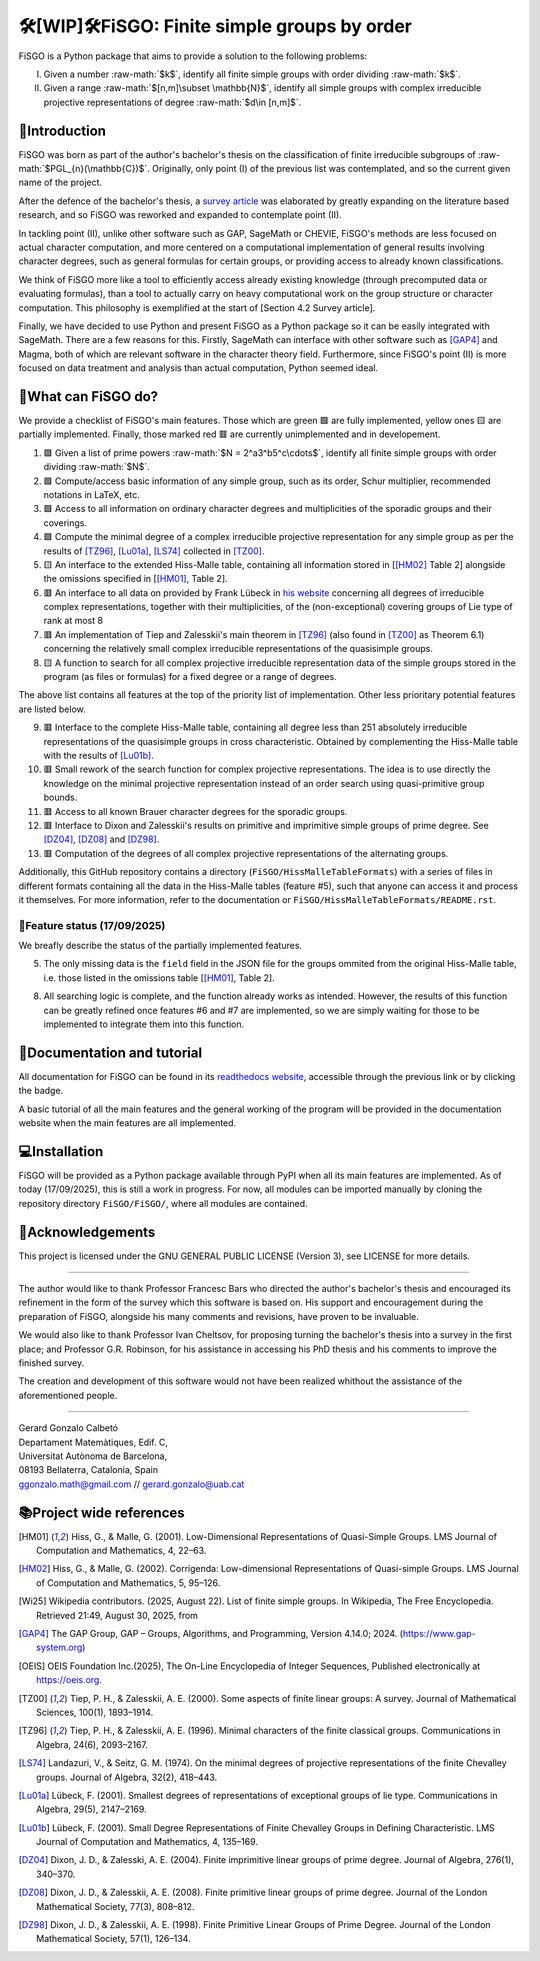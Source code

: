 .. role:: raw-math(raw)
    :format: latex html

==========================================
🛠️[WIP]🛠️FiSGO: Finite simple groups by order
==========================================

.. image:: https://readthedocs.org/projects/fisgo/badge/?version=latest
   :target: https://fisgo.readthedocs.io
   :alt: ReadTheDocs

.. image:: https://img.shields.io/badge/License-GPLv3-blue.svg
   :target: https://www.gnu.org/licenses/gpl-3.0.en.html
   :alt: License GPL-3.0

.. image:: https://img.shields.io/badge/python-3.12%2B-blue
   :target: https://www.python.org/
   :alt: Python Version

.. image:: https://img.shields.io/badge/status-WIP-orange
   :target: #
   :alt: Status WIP

.. image:: https://zenodo.org/badge/DOI/10.48550/arXiv.2510.00718.svg
   :target: https://doi.org/10.48550/arXiv.2510.00718
   :alt: Status WIP

..
    .. image:: https://img.shields.io/pypi/dm/<package-name>.svg
       :target: https://pypi.org/project/<package-name>/
       :alt: PyPI Downloads


FiSGO is a Python package that aims to provide a solution to the following problems:

I. Given a number :raw-math:`$k$`, identify all finite simple groups with order dividing :raw-math:`$k$`.
#. Given a range :raw-math:`$[n,m]\subset \mathbb{N}$`, identify all simple groups with complex irreducible projective
   representations of degree :raw-math:`$d\in [n,m]$`.

📖Introduction
------------
FiSGO was born as part of the author's bachelor's thesis on the classification of finite irreducible subgroups
of :raw-math:`$PGL_{n}(\mathbb{C})$`. Originally, only point (I) of the previous list was contemplated, and so the current
given name of the project.

After the defence of the bachelor's thesis, a `survey article`_ was elaborated by greatly
expanding on the literature based research, and so FiSGO was reworked and expanded to contemplate point (II).

In tackling point (II), unlike other software such as GAP, SageMath or CHEVIE, FiSGO's methods are less focused on
actual character computation, and more centered on a computational implementation of general results involving
character degrees, such as general formulas for certain groups, or providing access to already known classifications.

We think of FiSGO more like a tool to efficiently access already existing knowledge (through precomputed data or
evaluating formulas), than a tool to actually carry on heavy computational work on the group structure or
character computation. This philosophy is exemplified at the start of [Section 4.2 Survey article].

Finally, we have decided to use Python and present FiSGO as a Python package so it can be easily integrated with
SageMath. There are a few reasons for this. Firstly, SageMath can interface with other software such as [GAP4]_ and
Magma, both of which are relevant software in the character theory field. Furthermore, since FiSGO's point (II) is
more focused on data treatment and analysis than actual computation, Python seemed ideal.

🧩What can FiSGO do?
------------------
We provide a checklist of FiSGO's main features. Those which are green |check| are fully implemented, yellow ones
|empty| are partially implemented. Finally, those marked red |cross| are currently unimplemented and
in developement.

1. |check| Given a list of prime powers :raw-math:`$N = 2^a3^b5^c\cdots$`, identify all finite simple groups with
   order dividing :raw-math:`$N$`.
#. |check| Compute/access basic information of any simple group, such as its order, Schur multiplier, recommended notations
   in LaTeX, etc.
#. |check| Access to all information on ordinary character degrees and multiplicities of the sporadic groups and their coverings.
#. |check| Compute the minimal degree of a complex irreducible projective representation for any simple group as per
   the results of [TZ96]_, [Lu01a]_, [LS74]_ collected in [TZ00]_.
#. |empty| An interface to the extended Hiss-Malle table, containing all information stored in
   [[HM02]_ Table 2] alongside the omissions specified in [[HM01]_, Table 2].
#. |cross| An interface to all data on provided by Frank Lübeck in `his website`_ concerning all degrees of irreducible
   complex representations, together with their multiplicities, of the (non-exceptional) covering groups of Lie type of rank at most 8
#. |cross| An implementation of Tiep and Zalesskii's main theorem in [TZ96]_ (also found in [TZ00]_ as Theorem 6.1) concerning
   the relatively small complex irreducible representations of the quasisimple groups.
#. |empty| A function to search for all complex projective irreducible representation data of the simple groups stored
   in the program (as files or formulas) for a fixed degree or a range of degrees.

The above list contains all features at the top of the priority list of implementation. Other less prioritary potential features
are listed below.

9. |cross| Interface to the complete Hiss-Malle table, containing all degree less than 251 absolutely irreducible representations
   of the quasisimple groups in cross characteristic. Obtained by complementing the Hiss-Malle table with the results of
   [Lu01b]_.
#. |cross| Small rework of the search function for complex projective representations. The idea is to use directly the knowledge
   on the minimal projective representation instead of an order search using quasi-primitive group bounds.
#. |cross| Access to all known Brauer character degrees for the sporadic groups.
#. |cross| Interface to Dixon and Zalesskii's results on primitive and imprimitive simple groups of prime degree. See [DZ04]_,
   [DZ08]_ and [DZ98]_.
#. |cross| Computation of the degrees of all complex projective representations of the alternating groups.

Additionally, this GitHub repository contains a directory (``FiSGO/HissMalleTableFormats``) with a series of files in different
formats containing all the data in the Hiss-Malle tables (feature #5), such that anyone can access it and process it themselves.
For more information, refer to the documentation or ``FiSGO/HissMalleTableFormats/README.rst``.

🚦Feature status (17/09/2025)
^^^^^^^^^^^^^^^^^^^^^^^^^^^
We breafly describe the status of the partially implemented features.

5. The only missing data is the ``field`` field in the JSON file for the groups ommited from the original Hiss-Malle
   table, i.e. those listed in the omissions table [[HM01]_, Table 2].
8. All searching logic is complete, and the function already works as intended. However, the results of this function
   can be greatly refined once features #6 and #7 are implemented, so we are simply waiting for those to be implemented
   to integrate them into this function.


📝Documentation and tutorial
--------------------------
.. image:: https://app.readthedocs.org/projects/fisgo/badge/?version=latest
    :target: https://fisgo.readthedocs.io/en/latest
    :alt: Documentation Status

All documentation for FiSGO can be found in its `readthedocs website`_, accessible through the previous link or
by clicking the badge.

A basic tutorial of all the main features and the general working of the program will be provided in the
documentation website when the main features are all implemented.

💻Installation
------------
FiSGO will be provided as a Python package available through PyPI when all its main features are implemented.
As of today (17/09/2025), this is still a work in progress. For now, all modules can be imported manually by
cloning the repository directory ``FiSGO/FiSGO/``, where all modules are contained.


🤝Acknowledgements
----------------

This project is licensed under the GNU GENERAL PUBLIC LICENSE (Version 3), see LICENSE for more details.

-------------------

The author would like to thank Professor Francesc Bars who directed the author's
bachelor's thesis and encouraged its refinement in the form of the survey which this software is based on.
His support and encouragement during the preparation of FiSGO, alongside his many comments and
revisions, have proven to be invaluable.

We would also like to thank Professor Ivan Cheltsov, for proposing turning the bachelor's thesis into
a survey in the first place; and Professor G.R. Robinson, for his assistance in accessing his PhD thesis
and his comments to improve the finished survey.

The creation and development of this software would not have been realized whithout the assistance of the aforementioned
people.

--------------------------------------------------------

| Gerard Gonzalo Calbetó
| Departament Matemàtiques, Edif. C,
| Universitat Autònoma de Barcelona,
| 08193 Bellaterra, Catalonia, Spain
| ggonzalo.math@gmail.com // gerard.gonzalo@uab.cat

📚Project wide references
-----------------------

.. _readthedocs website: https://fisgo.readthedocs.io/en/latest
.. _survey article: https://doi.org/10.48550/arXiv.2510.00718
.. _his website: https://www.math.rwth-aachen.de/~Frank.Luebeck/chev/DegMult/index.html?LANG=en
.. |check| replace:: 🟩
.. |empty| replace:: 🟨
.. |cross| replace:: 🟥


.. [HM01] Hiss, G., & Malle, G. (2001). Low-Dimensional Representations of
    Quasi-Simple Groups. LMS Journal of Computation and Mathematics, 4,
    22–63. |DOI:10.1112/s1461157000000796|

.. [HM02] Hiss, G., & Malle, G. (2002). Corrigenda: Low-dimensional
    Representations of Quasi-simple Groups. LMS Journal of Computation and
    Mathematics, 5, 95–126. |DOI:10.1112/s1461157000000711|

.. [Wi25] Wikipedia contributors. (2025, August 22). List of finite simple
    groups. In Wikipedia, The Free Encyclopedia. Retrieved 21:49, August 30,
    2025, from |image1|

.. [GAP4] The GAP Group, GAP – Groups, Algorithms, and Programming,
    Version 4.14.0; 2024. (https://www.gap-system.org)

.. [OEIS] OEIS Foundation Inc.(2025), The On-Line Encyclopedia of Integer
    Sequences, Published electronically at https://oeis.org.

.. [TZ00] Tiep, P. H., & Zalesskii, A. E. (2000). Some aspects of finite
    linear groups: A survey. Journal of Mathematical Sciences, 100(1),
    1893–1914. |DOI:10.1007/bf02677502|

.. [TZ96] Tiep, P. H., & Zalesskii, A. E. (1996). Minimal characters of
    the finite classical groups. Communications in Algebra, 24(6),
    2093–2167. |DOI:10.1080/00927879608825690|

.. [LS74] Landazuri, V., & Seitz, G. M. (1974). On the minimal degrees of
    projective representations of the finite Chevalley groups. Journal of
    Algebra, 32(2), 418–443. |DOI:10.1016/0021-8693(74)90150-1|

.. [Lu01a] Lübeck, F. (2001). Smallest degrees of representations of
    exceptional groups of lie type. Communications in Algebra, 29(5),
    2147–2169. |DOI:10.1081/agb-100002175|

.. [Lu01b] Lübeck, F. (2001). Small Degree Representations of
    Finite Chevalley Groups in Defining Characteristic. LMS Journal of
    Computation and Mathematics, 4, 135–169. |DOI:10.1112/s1461157000000838|

.. [DZ04] Dixon, J. D., & Zalesski, A. E. (2004). Finite imprimitive linear
    groups of prime degree. Journal of Algebra, 276(1), 340–370. |DOI:10.1016/j.jalgebra.2004.02.005|

.. [DZ08] Dixon, J. D., & Zalesskii, A. E. (2008). Finite primitive linear
    groups of prime degree. Journal of the London Mathematical Society, 77(3), 808–812. |DOI:10.1112/jlms/jdm103|

.. [DZ98] Dixon, J. D., & Zalesskii, A. E. (1998). Finite Primitive Linear Groups of Prime Degree.
    Journal of the London Mathematical Society, 57(1), 126–134. |DOI:10.1112/s0024610798005778|


.. |Static Badge| image:: https://img.shields.io/badge/OEIS-A000040-blue
   :target: https://oeis.org/A000040
.. |DOI:| image:: https://zenodo.org/badge/DOI/.svg
   :target: https://doi.org/
.. |DOI:10.1112/s0024610798005778| image:: https://zenodo.org/badge/DOI/10.1112/s0024610798005778.svg
   :target: https://doi.org/10.1112/s0024610798005778
.. |DOI:10.1112/jlms/jdm103| image:: https://zenodo.org/badge/DOI/10.1112/jlms/jdm103.svg
   :target: https://doi.org/10.1112/jlms/jdm103
.. |DOI:10.1016/j.jalgebra.2004.02.005| image:: https://zenodo.org/badge/DOI/10.1016/j.jalgebra.2004.02.005.svg
   :target: https://doi.org/10.1016/j.jalgebra.2004.02.005
.. |DOI:10.1112/s1461157000000796| image:: https://zenodo.org/badge/DOI/10.1112/s1461157000000796.svg
   :target: https://doi.org/10.1112/s1461157000000796
.. |DOI:10.1112/s1461157000000711| image:: https://zenodo.org/badge/DOI/10.1112/s1461157000000711.svg
   :target: https://doi.org/10.1112/s1461157000000711
.. |image1| image:: https://img.shields.io/badge/Wikipedia-List_of_finite_simple_groups-blue
   :target: https://en.wikipedia.org/w/index.php?title=List_of_finite_simple_groups&oldid=1307206155
.. |DOI:10.1007/bf02677502| image:: https://zenodo.org/badge/DOI/10.1007/bf02677502.svg
   :target: https://doi.org/10.1007/bf02677502
.. |DOI:10.1016/0021-8693(74)90150-1| image:: https://zenodo.org/badge/DOI/10.1016/0021-8693(74)90150-1.svg
   :target: https://doi.org/10.1016/0021-8693(74)90150-1
.. |DOI:10.1081/agb-100002175| image:: https://zenodo.org/badge/DOI/10.1081/agb-100002175.svg
   :target: https://doi.org/10.1081/agb-100002175
.. |DOI:10.1080/00927879608825690| image:: https://zenodo.org/badge/DOI/10.1080/00927879608825690.svg
   :target: https://doi.org/10.1080/00927879608825690
.. |DOI:10.1112/s1461157000000838| image:: https://zenodo.org/badge/DOI/10.1112/s1461157000000838.svg
   :target: https://doi.org/10.1112/s1461157000000838
